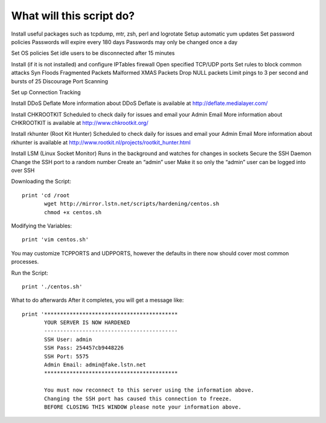 What will this script do?
=========================

Install useful packages such as tcpdump, mtr, zsh, perl and logrotate
Setup automatic yum updates
Set password policies
Passwords will expire every 180 days
Passwords may only be changed once a day

Set OS policies
Set idle users to be disconnected after 15 minutes

Install (if it is not installed) and configure IPTables firewall
Open specified TCP/UDP ports
Set rules to block common attacks
Syn Floods
Fragmented Packets
Malformed XMAS Packets
Drop NULL packets
Limit pings to 3 per second and bursts of 25
Discourage Port Scanning

Set up Connection Tracking

Install DDoS Deflate
More information about DDoS Deflate is available at http://deflate.medialayer.com/

Install CHKROOTKIT
Scheduled to check daily for issues and email your Admin Email
More information about CHKROOTKIT is available at http://www.chkrootkit.org/

Install rkhunter (Root Kit Hunter)
Scheduled to check daily for issues and email your Admin Email
More information about rkhunter is available at http://www.rootkit.nl/projects/rootkit_hunter.html

Install LSM (Linux Socket Monitor)
Runs in the background and watches for changes in sockets
Secure the SSH Daemon
Change the SSH port to a random number
Create an “admin” user
Make it so only the “admin” user can be logged into over SSH

Downloading the Script::

    print 'cd /root
           wget http://mirror.lstn.net/scripts/hardening/centos.sh
           chmod +x centos.sh

Modifying the Variables::

    print 'vim centos.sh'

You may customize TCPPORTS and UDPPORTS, however the defaults in there now should cover most common processes.

Run the Script::

    print './centos.sh'

What to do afterwards
After it completes, you will get a message like::

    print '******************************************
           YOUR SERVER IS NOW HARDENED
           ------------------------------------------
           SSH User: admin
           SSH Pass: 254457cb9448226
           SSH Port: 5575
           Admin Email: admin@fake.lstn.net
           ******************************************

           You must now reconnect to this server using the information above.
           Changing the SSH port has caused this connection to freeze.
           BEFORE CLOSING THIS WINDOW please note your information above.
